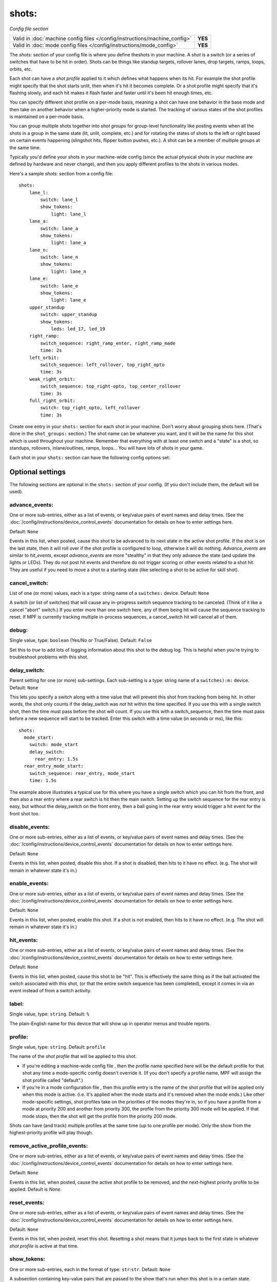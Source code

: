 shots:
======

*Config file section*

+----------------------------------------------------------------------------+---------+
| Valid in :doc:`machine config files </config/instructions/machine_config>` | **YES** |
+----------------------------------------------------------------------------+---------+
| Valid in :doc:`mode config files </config/instructions/mode_config>`       | **YES** |
+----------------------------------------------------------------------------+---------+

.. overview

The *shots:* section of your config file is where you define
theshots in your machine. A *shot* is a switch (or a series of
switches that have to be hit in order). Shots can be things like standup
targets, rollover lanes, drop targets, ramps, loops, orbits, etc.

Each shot can have a *shot profile* applied to it which defines what
happens when its hit. For example the shot profile might specify that the shot starts unlit,
then when it's hit it becomes complete. Or a shot profile might
specify that it's flashing slowly, and each hit makes it flash faster
and faster until it's been hit enough times, etc.

You can specify different shot profile on a per-mode basis, meaning a shot
can have one behavior in the base mode and then take on another behavior when
a higher-priority mode is started. The tracking of various states of the
shot profiles is maintained on a per-mode basis.

You can group
multiple shots together into *shot groups* for group-level
functionality like posting events when all the shots in a group in the
same state (lit, unlit, complete, etc.) and for rotating the states
of shots to the left or right based on certain events happening
(slingshot hits, flipper button pushes, etc.). A shot can be a member of
multiple groups at the same time.

Typically you'd define your shots in your machine-wide config (since the
actual physical shots in your machine are defined by hardware and never
change), and then you apply different profiles to the shots in various
modes.

Here's a sample *shots:* section from a config file:

::

    shots:
        lane_l:
            switch: lane_l
            show_tokens:
                light: lane_l
        lane_a:
            switch: lane_a
            show_tokens:
                light: lane_a
        lane_n:
            switch: lane_n
            show_tokens:
                light: lane_n
        lane_e:
            switch: lane_e
            show_tokens:
                light: lane_e
        upper_standup
            switch: upper_standup
            show_tokens:
                leds: led_17, led_19
        right_ramp:
            switch_sequence: right_ramp_enter, right_ramp_made
            time: 2s
        left_orbit:
            switch_sequence: left_rollover, top_right_opto
            time: 3s
        weak_right_orbit:
            switch_sequence: top_right-opto, top_center_rollover
            time: 3s
        full_right_orbit:
            switch: top_right_opto, left_rollover
            time: 3s

Create one entry in your ``shots:`` section for each shot in your
machine. Don't worry about grouping shots here. (That's done in the
``shot_groups:`` section.) The shot name can be whatever you want, and
it will be the name for this shot which is used throughout your
machine. Remember that everything with at least one switch and a
"state" is a shot, so standups, rollovers, inlane/outlines, ramps,
loops... You will have lots of shots in your game.

Each shot in your ``shots:`` section can have the following config options set:

Optional settings
-----------------

The following sections are optional in the ``shots:`` section of your config. (If you don't include them, the default will be used).

advance_events:
~~~~~~~~~~~~~~~
One or more sub-entries, either as a list of events, or key/value pairs of
event names and delay times. (See the
:doc:`/config/instructions/device_control_events` documentation for details
on how to enter settings here.

Default: ``None``

Events in this list, when posted, cause this shot to be advanced
to its next state in the active shot profile. If the shot is on the
last state, then it will roll over if the shot profile is configured
to loop, otherwise it will do nothing. *Advance_events* are similar to
*hit_events*, except *advance_events* are more "stealthy" in that they
only advance the state (and update the lights or LEDs). They do not
post hit events and therefore do not trigger scoring or other events
related to a shot hit. They are useful if you need to move a shot to a
starting state (like selecting a shot to be active for skill shot).

cancel_switch:
~~~~~~~~~~~~~~
List of one (or more) values, each is a type: string name of a ``switches:`` device. Default: ``None``

A switch (or list of switches) that will cause any in-progress switch
sequence tracking to be canceled. (Think of it like a cancel "abort"
switch.) If you enter more than one switch here, any of them being hit
will cause the sequence tracking to reset. If MPF is currently
tracking multiple in-process sequences, a cancel_switch hit will
cancel all of them.

debug:
~~~~~~
Single value, type: ``boolean`` (Yes/No or True/False). Default: ``False``

Set this to *true* to add lots of logging information about this shot
to the debug log. This is helpful when you’re trying to troubleshoot
problems with this shot.

delay_switch:
~~~~~~~~~~~~~
Parent setting for one (or more) sub-settings. Each sub-setting is a type: string name of a ``switches):m:`` device. Default: ``None``

This lets you specify a switch along with a time value that will
prevent this shot from tracking from being hit. In other words, the
shot only counts if the delay_switch was *not* hit within the time
specified. If you use this with a single switch shot, then the time
must pass before the shot will count. If you use this with a
switch_sequence, then the time must pass before a new sequence will
start to be tracked. Enter this switch with a time value (in seconds
or ms), like this:

::

    shots:
      mode_start:
        switch: mode_start
        delay_switch:
          rear_entry: 1.5s
      rear_entry_mode_start:
        switch_sequence: rear_entry, mode_start
        time: 1.5s

The example above illustrates a typical use for this where you have a
single switch which you can hit from the front, and then also a rear
entry where a rear switch is hit then the main switch. Setting up the
switch sequence for the rear entry is easy, but without the
delay_switch on the front entry, then a ball going in the rear entry
would trigger a hit event for the front shot too.

disable_events:
~~~~~~~~~~~~~~~
One or more sub-entries, either as a list of events, or key/value pairs of
event names and delay times. (See the
:doc:`/config/instructions/device_control_events` documentation for details
on how to enter settings here.

Default: ``None``

Events in this list, when posted, disable this shot. If a shot is
disabled, then hits to it have no effect. (e.g. The shot will remain
in whatever state it's in.)

enable_events:
~~~~~~~~~~~~~~
One or more sub-entries, either as a list of events, or key/value pairs of
event names and delay times. (See the
:doc:`/config/instructions/device_control_events` documentation for details
on how to enter settings here.

Default: ``None``

Events in this list, when posted, enable this shot. If a shot is
not enabled, then hits to it have no effect. (e.g. The shot will
remain in whatever state it's in.)

hit_events:
~~~~~~~~~~~
One or more sub-entries, either as a list of events, or key/value pairs of
event names and delay times. (See the
:doc:`/config/instructions/device_control_events` documentation for details
on how to enter settings here.

Default: ``None``

Events in this list, when posted, cause this shot to be "hit".
This is effectively the same thing as if the ball activated the switch
associated with this shot, (or that the entire switch sequence has
been completed), except it comes in via an event instead of from a
switch activity.

label:
~~~~~~
Single value, type: ``string``. Default: ``%``

The plain-English name for this device that will show up in operator
menus and trouble reports.

profile:
~~~~~~~~

.. versionchanged:: 0.32

Single value, type: ``string``. Default: ``profile``

The name of the *shot profile* that will be applied to this shot.

+ If you're editing a machine-wide config file , then the profile name
  specified here will be the default profile for that shot any time a
  mode-specific config doesn't override it. (If you don't specify a
  profile name, MPF will assign the shot profile called "default".)
+ If you're in a mode configuration file , then this profile entry is
  the name of the shot profile that will be applied only when this mode
  is active. (i.e. it's applied when the mode starts and it's removed
  when the mode ends.) Like other mode-specific settings, shot profiles
  take on the priorities of the modes they're in, so if you have a
  profile from a mode at priority 200 and another from priority 300, the
  profile from the priority 300 mode will be applied. If that mode
  stops, then the shot will get the profile from the priority 200 mode.

Shots can have (and track) multiple profiles at the same time (up to one
profile per mode). Only the show from the highest-priority profile will
play though.

remove_active_profile_events:
~~~~~~~~~~~~~~~~~~~~~~~~~~~~~
One or more sub-entries, either as a list of events, or key/value pairs of
event names and delay times. (See the
:doc:`/config/instructions/device_control_events` documentation for details
on how to enter settings here.

Default: ``None``

Events in this list, when posted, cause the active shot profile
to be removed, and the next-highest priority profile to be applied.
Default is *None*.

reset_events:
~~~~~~~~~~~~~
One or more sub-entries, either as a list of events, or key/value pairs of
event names and delay times. (See the
:doc:`/config/instructions/device_control_events` documentation for details
on how to enter settings here.

Default: ``None``

Events in this list, when posted, reset this shot. Resetting a
shot means that it jumps back to the first state in whatever *shot
profile* is active at that time.

show_tokens:
~~~~~~~~~~~~
One or more sub-entries, each in the format of type: ``str``:``str``. Default: ``None``

A subsection containing key-value pairs that are passed to the show that's
run when this shot is in a certain state.

For example, consider the following shot config:

::

   shots:
      shot1:
         switch: switch1
         profile: flash
         show_tokens:
            leds: led1

The shot above has a show token called *leds* which is set to *led1*. This means that when
a show associated with this shot is played, if that show contains placeholder tokens for ``(leds)``,
they will be dynamically replaced with the value of ``led1`` when that show is played by this shot.

The purpose of show tokens is so you can create resuable shows that you could apply to any shot.

For example, imagine if you wanted to create a shot to flash an LED between red and off. It might look like this:

::

  # show to flash an LED

  - time: 0
    (leds): red
  - time: 1
    (leds): off

Assuming the "flash" profile (as defined in the ``profile: flash`` in the above shot) was configured for the state
that show was in, when the shot entered that state, it would replace the ``(leds):`` section of the show with ``led1``.

More information about :doc:`show tokens </shows/replacement_tokens>`

switch:
~~~~~~~
List of one (or more) values, each is a type: string name of a ``switches:`` device. Default: ``None``

The name of the switch (or a list of switches) for this shot. You can
use multiple switches if the shot happens to have multiple switches,
though this is rare. (Maybe there are two standups on the sides of a
ramp that you always want to be the same so you just create them as
one logical shot?)

Do *not* enter multiple switches here for different
shots, like for a bank of rollover lanes. In that case you would set up
each shot as its own shot here and then group them via ``shot_groups:``.

Also do *not* enter multiple switches if you want the shot to be
complete when all the switches are hit. (That's what the
``switch_sequence:`` setting is for.) Entering multiple switches here is
just in case you have a shot where you want any of the switches being
hit to count as that shot being hit.

switch_sequence:
~~~~~~~~~~~~~~~~
List of one (or more) values, each is a type: string name of a ``switches:`` device. Default: ``None``

A *switch_sequence* is where you configure your shot so that multiple
switches have to be hit, in order, for the shot to be registered as
being hit. You can optionally specify a time limit for these switches (i.e.
the sequence must be completed within the time limit) with the ``time:``
setting.

When the first switch in a sequence is activated, the shot
will start watching for the next one. When that one is activated, it
looks for the next, and so on. Once the last switch is activated, the
shot is considered "hit".

Notice in the example above that there are
two different shots with the same switches, but the order of the
switches is inverted between the two. This is because the *left orbit*
and *right orbit* shots in this machine use the same two switches, but
the order the switches are activated in dictates which shot was just
made.

Shots in MPF are able to track multiple simultaneous sequences
in situations which is nice when multiple balls are on the playfield.
If the first switch in a sequence is hit twice before the sequence
completes, MPF will start tracking two sequences. Then when the next
switch is it, it will only advance one sequence. If the next switch is
hit again, it will advance the other sequence. But if the next switch
is never hit a second time, then the second shot will not complete.

switches:
~~~~~~~~~
List of one (or more) values, each is a type: string name of a ``switches:`` device. Default: ``None``

This setting is the same as the ``switch:`` setting above. You can techincally
enter a single switch or a list of switches in either the ``switch:`` setting
or the ``switches:`` setting, but we include both since it was confusing to
be able to enter multiple switches for a singlular "switch" setting and vice
versa.

tags:
~~~~~
List of one (or more) values, each is a type: ``string``. Default: ``None``

A list of one or more tags that apply to this device. Tags allow you
to access groups of devices by tag name.

time:
~~~~~
Single value, type: ``time string (ms)`` (:doc:`Instructions for entering time strings) </config/instructions/time_strings>` . Default: ``0``

This is the time limit the switches in the ``switch_sequence:`` section have to
be activated in, from
start to finish, in order for the shot to be posted. You can enter
values with "s" or "ms" after the number, like `200ms` or `3s`. If you
just enter a number then the system assumes you mean seconds. If you
do not enter a time, or you enter a value of 0, then there is no
timeout (i.e. the player could literally take multiple minutes between
switch activations and the shot would count.)

sequence:
~~~~~~~~~

.. versionadded:: 0.31

TODO
